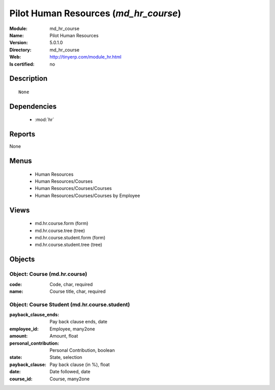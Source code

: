 
.. module:: md_hr_course
    :synopsis: Pilot Human Resources
    :noindex:
.. 

.. raw:: html

    <link rel="stylesheet" href="../_static/hide_objects_in_sidebar.css" type="text/css" />

Pilot Human Resources (*md_hr_course*)
======================================
:Module: md_hr_course
:Name: Pilot Human Resources
:Version: 5.0.1.0
:Directory: md_hr_course
:Web: http://tinyerp.com/module_hr.html
:Is certified: no

Description
-----------

::

  None

Dependencies
------------

 * :mod:`hr`

Reports
-------

None


Menus
-------

 * Human Resources
 * Human Resources/Courses
 * Human Resources/Courses/Courses
 * Human Resources/Courses/Courses by Employee

Views
-----

 * md.hr.course.form (form)
 * md.hr.course.tree (tree)
 * md.hr.course.student.form (form)
 * md.hr.course.student.tree (tree)


Objects
-------

Object: Course (md.hr.course)
#############################



:code: Code, char, required





:name: Course title, char, required




Object: Course Student (md.hr.course.student)
#############################################



:payback_clause_ends: Pay back clause ends, date





:employee_id: Employee, many2one





:amount: Amount, float





:personal_contribution: Personal Contribution, boolean





:state: State, selection





:payback_clause: Pay back clause (in %), float





:date: Date followed, date





:course_id: Course, many2one


